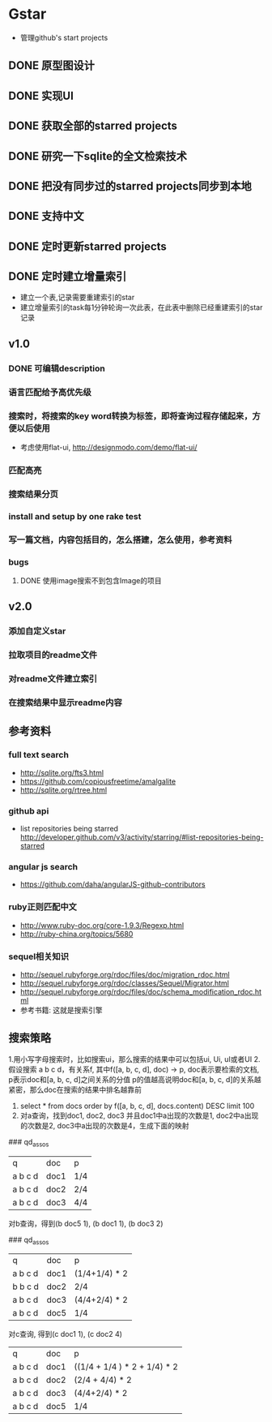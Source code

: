 * Gstar
- 管理github's start projects
** DONE 原型图设计
** DONE 实现UI
** DONE 获取全部的starred projects
** DONE 研究一下sqlite的全文检索技术
** DONE 把没有同步过的starred projects同步到本地
** DONE 支持中文

** DONE 定时更新starred projects
** DONE 定时建立增量索引
- 建立一个表,记录需要重建索引的star
- 建立增量索引的task每1分钟轮询一次此表，在此表中删除已经重建索引的star记录
** v1.0
*** DONE 可编辑description
*** 语言匹配给予高优先级
*** 搜索时，将搜索的key word转换为标签，即将查询过程存储起来，方便以后使用
- 考虑使用flat-ui, http://designmodo.com/demo/flat-ui/
*** 匹配高亮
*** 搜索结果分页
*** install and setup by one rake test
*** 写一篇文档，内容包括目的，怎么搭建，怎么使用，参考资料
*** bugs
**** DONE 使用image搜索不到包含Image的项目
** v2.0
*** 添加自定义star
*** 拉取项目的readme文件
*** 对readme文件建立索引
*** 在搜索结果中显示readme内容

** 参考资料
*** full text search
- http://sqlite.org/fts3.html
- https://github.com/copiousfreetime/amalgalite
- http://sqlite.org/rtree.html
*** github api
- list repositories being starred http://developer.github.com/v3/activity/starring/#list-repositories-being-starred
*** angular js search
- https://github.com/daha/angularJS-github-contributors
*** ruby正则匹配中文
- http://www.ruby-doc.org/core-1.9.3/Regexp.html 
- http://ruby-china.org/topics/5680
*** sequel相关知识
- http://sequel.rubyforge.org/rdoc/files/doc/migration_rdoc.html
- http://sequel.rubyforge.org/rdoc/classes/Sequel/Migrator.html
- http://sequel.rubyforge.org/rdoc/files/doc/schema_modification_rdoc.html
- 参考书籍: 这就是搜索引擎
** 搜索策略
1.用小写字母搜索时，比如搜索ui，那么搜索的结果中可以包括ui, Ui, uI或者UI
2.假设搜索 a b c d，有关系f, 其中f([a, b, c, d], doc) -> p, doc表示要检索的文档, p表示doc和[a, b, c, d]之间关系的分值
p的值越高说明doc和[a, b, c, d]的关系越紧密，那么doc在搜索的结果中排名越靠前
3. select * from docs order by f([a, b, c, d], docs.content) DESC limit 100
4. 对a查询，找到doc1, doc2, doc3 并且doc1中a出现的次数是1, doc2中a出现的次数是2, doc3中a出现的次数是4，生成下面的映射
### qd_assos
| q       | doc  | p   |
| a b c d | doc1 | 1/4 |
| a b c d | doc2 | 2/4 |
| a b c d | doc3 | 4/4 |

对b查询，得到(b doc5 1), (b doc1 1), (b doc3 2)

### qd_assos
| q       | doc  | p         |
| a b c d | doc1 | (1/4+1/4) * 2 |
| b b c d | doc2 | 2/4       |
| a b c d | doc3 | (4/4+2/4) * 2 |
| a b c d | doc5 | 1/4 |

对c查询, 得到(c doc1 1), (c doc2 4)

| q       | doc  | p    |
| a b c d | doc1 | ((1/4 + 1/4 ) * 2 + 1/4) * 2 |
| a b c d | doc2 | (2/4 + 4/4) * 2 |
| a b c d | doc3 | (4/4+2/4) * 2 |
| a b c d | doc5 | 1/4 |

